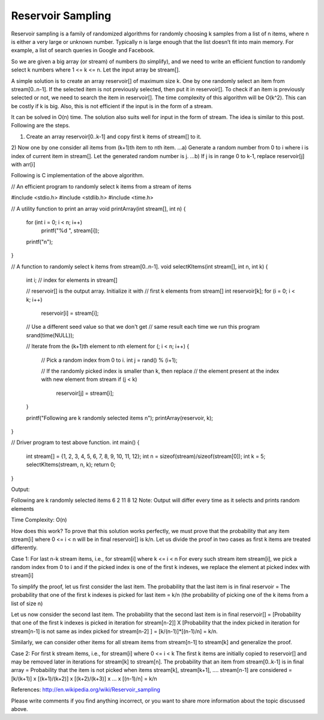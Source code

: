 Reservoir Sampling
=========================================================
Reservoir sampling is a family of randomized algorithms for randomly choosing k samples from a list of n items, where n is either a very large or unknown number. Typically n is large enough that the list doesn’t fit into main memory. For example, a list of search queries in Google and Facebook.

So we are given a big array (or stream) of numbers (to simplify), and we need to write an efficient function to randomly select k numbers where 1 <= k <= n. Let the input array be stream[].

A simple solution is to create an array reservoir[] of maximum size k. One by one randomly select an item from stream[0..n-1]. If the selected item is not previously selected, then put it in reservoir[]. To check if an item is previously selected or not, we need to search the item in reservoir[]. The time complexity of this algorithm will be O(k^2). This can be costly if k is big. Also, this is not efficient if the input is in the form of a stream.

It can be solved in O(n) time. The solution also suits well for input in the form of stream. The idea is similar to this post. Following are the steps.

1) Create an array reservoir[0..k-1] and copy first k items of stream[] to it.
2) Now one by one consider all items from (k+1)th item to nth item.
…a) Generate a random number from 0 to i where i is index of current item in stream[]. Let the generated random number is j.
…b) If j is in range 0 to k-1, replace reservoir[j] with arr[i]

Following is C implementation of the above algorithm.

// An efficient program to randomly select k items from a stream of items
 
#include <stdio.h>
#include <stdlib.h>
#include <time.h>
 
// A utility function to print an array
void printArray(int stream[], int n)
{
    for (int i = 0; i < n; i++)
        printf("%d ", stream[i]);
    printf("\n");
}
 
// A function to randomly select k items from stream[0..n-1].
void selectKItems(int stream[], int n, int k)
{
    int i;  // index for elements in stream[]
 
    // reservoir[] is the output array. Initialize it with
    // first k elements from stream[]
    int reservoir[k];
    for (i = 0; i < k; i++)
        reservoir[i] = stream[i];
 
    // Use a different seed value so that we don't get
    // same result each time we run this program
    srand(time(NULL));
 
    // Iterate from the (k+1)th element to nth element
    for (; i < n; i++)
    {
        // Pick a random index from 0 to i.
        int j = rand() % (i+1);
 
        // If the randomly  picked index is smaller than k, then replace
        // the element present at the index with new element from stream
        if (j < k)
          reservoir[j] = stream[i];
    }
 
    printf("Following are k randomly selected items \n");
    printArray(reservoir, k);
}
 
// Driver program to test above function.
int main()
{
    int stream[] = {1, 2, 3, 4, 5, 6, 7, 8, 9, 10, 11, 12};
    int n = sizeof(stream)/sizeof(stream[0]);
    int k = 5;
    selectKItems(stream, n, k);
    return 0;
}

Output:

Following are k randomly selected items
6 2 11 8 12
Note: Output will differ every time as it selects and prints random elements

Time Complexity: O(n)

How does this work?
To prove that this solution works perfectly, we must prove that the probability that any item stream[i] where 0 <= i < n will be in final reservoir[] is k/n. Let us divide the proof in two cases as first k items are treated differently.

Case 1: For last n-k stream items, i.e., for stream[i] where k <= i < n
For every such stream item stream[i], we pick a random index from 0 to i and if the picked index is one of the first k indexes, we replace the element at picked index with stream[i]

To simplify the proof, let us first consider the last item. The probability that the last item is in final reservoir = The probability that one of the first k indexes is picked for last item = k/n (the probability of picking one of the k items from a list of size n)

Let us now consider the second last item. The probability that the second last item is in final reservoir[] = [Probability that one of the first k indexes is picked in iteration for stream[n-2]] X [Probability that the index picked in iteration for stream[n-1] is not same as index picked for stream[n-2] ] = [k/(n-1)]*[(n-1)/n] = k/n.

Similarly, we can consider other items for all stream items from stream[n-1] to stream[k] and generalize the proof.

Case 2: For first k stream items, i.e., for stream[i] where 0 <= i < k
The first k items are initially copied to reservoir[] and may be removed later in iterations for stream[k] to stream[n].
The probability that an item from stream[0..k-1] is in final array = Probability that the item is not picked when items stream[k], stream[k+1], …. stream[n-1] are considered = [k/(k+1)] x [(k+1)/(k+2)] x [(k+2)/(k+3)] x … x [(n-1)/n] = k/n

References:
http://en.wikipedia.org/wiki/Reservoir_sampling

Please write comments if you find anything incorrect, or you want to share more information about the topic discussed above.
